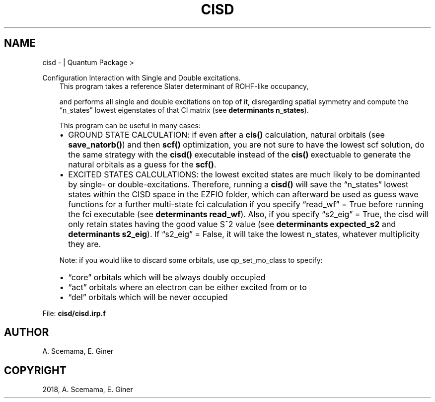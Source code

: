 .\" Man page generated from reStructuredText.
.
.TH "CISD" "1" "Jan 16, 2019" "2.0" "Quantum Package"
.SH NAME
cisd \-  | Quantum Package >
.
.nr rst2man-indent-level 0
.
.de1 rstReportMargin
\\$1 \\n[an-margin]
level \\n[rst2man-indent-level]
level margin: \\n[rst2man-indent\\n[rst2man-indent-level]]
-
\\n[rst2man-indent0]
\\n[rst2man-indent1]
\\n[rst2man-indent2]
..
.de1 INDENT
.\" .rstReportMargin pre:
. RS \\$1
. nr rst2man-indent\\n[rst2man-indent-level] \\n[an-margin]
. nr rst2man-indent-level +1
.\" .rstReportMargin post:
..
.de UNINDENT
. RE
.\" indent \\n[an-margin]
.\" old: \\n[rst2man-indent\\n[rst2man-indent-level]]
.nr rst2man-indent-level -1
.\" new: \\n[rst2man-indent\\n[rst2man-indent-level]]
.in \\n[rst2man-indent\\n[rst2man-indent-level]]u
..
.sp
Configuration Interaction with Single and Double excitations.
.INDENT 0.0
.INDENT 3.5
This program takes a reference Slater determinant of ROHF\-like occupancy,
.sp
and performs all single and double excitations on top of it, disregarding spatial symmetry and compute the “n_states” lowest eigenstates of that CI matrix (see \fBdeterminants n_states\fP).
.sp
This program can be useful in many cases:
.INDENT 0.0
.IP \(bu 2
GROUND STATE CALCULATION: if even after a \fBcis()\fP calculation, natural orbitals (see \fBsave_natorb()\fP) and then \fBscf()\fP optimization, you are not sure to have the lowest scf solution, do the same strategy with the \fBcisd()\fP executable instead of the \fBcis()\fP\ exectuable to generate the natural orbitals as a guess for the \fBscf()\fP\&.
.IP \(bu 2
EXCITED STATES CALCULATIONS: the lowest excited states are much likely to be dominanted by single\- or double\-excitations. Therefore, running a \fBcisd()\fP will save the “n_states” lowest states within the CISD space in the EZFIO folder, which can afterward be used as guess wave functions for a further multi\-state fci calculation if you specify “read_wf” = True before running the fci executable (see \fBdeterminants read_wf\fP). Also, if you specify “s2_eig” = True, the cisd will only retain states having the good value S^2 value (see \fBdeterminants expected_s2\fP and \fBdeterminants s2_eig\fP). If “s2_eig” = False, it will take the lowest n_states, whatever multiplicity they are.
.UNINDENT
.sp
Note: if you would like to discard some orbitals, use qp_set_mo_class to specify:
.INDENT 0.0
.IP \(bu 2
“core” orbitals which will be always doubly occupied
.IP \(bu 2
“act” orbitals where an electron can be either excited from or to
.IP \(bu 2
“del” orbitals which will be never occupied
.UNINDENT
.UNINDENT
.UNINDENT
.sp
File: \fBcisd/cisd.irp.f\fP
.SH AUTHOR
A. Scemama, E. Giner
.SH COPYRIGHT
2018, A. Scemama, E. Giner
.\" Generated by docutils manpage writer.
.
